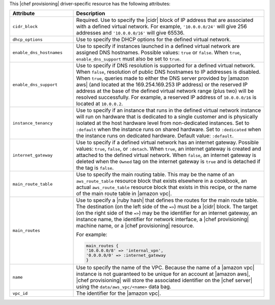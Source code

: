 .. The contents of this file are included in multiple topics.
.. This file should not be changed in a way that hinders its ability to appear in multiple documentation sets.

This |chef provisioning| driver-specific resource has the following attributes:

.. list-table::
   :widths: 150 450
   :header-rows: 1

   * - Attribute
     - Description
   * - ``cidr_block``
     - Required. Use to specify the |cidr| block of IP address that are associated with a defined virtual network. For example, ``'10.0.0.0/24'`` will give 256 addresses and ``'10.0.0.0/16'`` will give 65536.
   * - ``dhcp_options``
     - Use to specify the DHCP options for the defined virtual network.
   * - ``enable_dns_hostnames``
     - Use to specify if instances launched in a defined virtual network are assigned DNS hostnames. Possible values: ``true`` or ``false``. When ``true``, ``enable_dns_support`` must also be set to ``true``.
   * - ``enable_dns_support``
     - Use to specify if DNS resolution is supported for a defined virtual network. When ``false``, resolution of public DNS hostnames to IP addresses is disabled. When ``true``, queries made to either the DNS server provided by |amazon aws| (and located at the 169.254.169.253 IP address) or the reserved IP address at the base of the defined virtual network range (plus two) will be resolved successfully. For example, a reserved IP address of ``10.0.0.0/16`` is located at ``10.0.0.2``.
   * - ``instance_tenancy``
     - Use to specify if an instance that runs in the defined virtual network instance will run on hardware that is dedicated to a single customer and is physically isolated at the host hardware level from non-dedicated instances. Set to ``:default`` when the instance runs on shared hardware. Set to ``:dedicated`` when the instance runs on dedicated hardware. Default value: ``:default``.
   * - ``internet_gateway``
     - Use to specify if a defined virtual network has an internet gateway. Possible values: ``true``, ``false``, or ``:detach``. When ``true``, an internet gateway is created and attached to the defined virtual network. When ``false``, an internet gateway is deleted when the ``Owned`` tag on the internet gateway is ``true`` and is detached if the tag is ``false``.
   * - ``main_route_table``
     - Use to specify the main routing table. This may be the name of an ``aws_route_table`` resource block that exists elsewhere in a cookbook, an actual ``aws_route_table`` resource block that exists in this recipe, or the name of the main route table in |amazon vpc|.
   * - ``main_routes``
     - Use to specify a |ruby hash| that defines the routes for the main route table. The destination (on the left side of the ``=>``) must be a |cidr| block. The target (on the right side of the ``=>``) may be the identifier for an internet gateway, an instance name, the identifier for network interface, a |chef provisioning| machine name, or a |chef provisioning| resource.

       For example:

       .. code-block:: ruby

          main_routes {
          '10.0.0.0/8' => 'internal_vpn',
          '0.0.0.0/0' => :internet_gateway
          }

   * - ``name``
     - Use to specify the name of the VPC. Because the name of a |amazon vpc| instance is not guaranteed to be unique for an account at |amazon aws|, |chef provisioning| will store the associated identifier on the |chef server| using the ``data/aws_vpc/<name>`` data bag.
   * - ``vpc_id``
     - The identifier for the |amazon vpc|.
